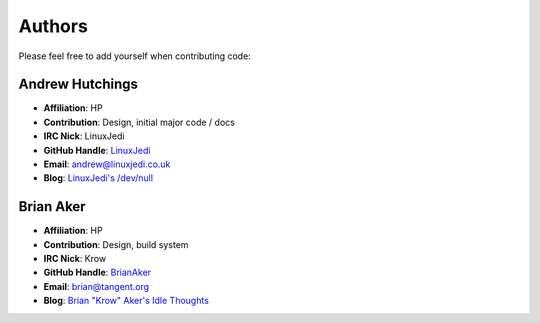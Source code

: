 Authors
=======

Please feel free to add yourself when contributing code:

Andrew Hutchings
----------------

* **Affiliation**: HP
* **Contribution**: Design, initial major code / docs
* **IRC Nick**: LinuxJedi
* **GitHub Handle**: `LinuxJedi <https://github.com/LinuxJedi>`_
* **Email**: andrew@linuxjedi.co.uk
* **Blog**: `LinuxJedi's /dev/null <http://www.linuxjedi.co.uk/>`_

Brian Aker
----------

* **Affiliation**: HP
* **Contribution**: Design, build system
* **IRC Nick**: Krow
* **GitHub Handle**: `BrianAker <https://github.com/BrianAker>`_
* **Email**: brian@tangent.org
* **Blog**: `Brian "Krow" Aker's Idle Thoughts <http://krow.net/>`_

